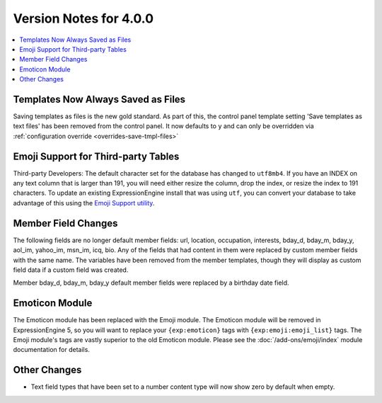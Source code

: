#######################
Version Notes for 4.0.0
#######################

.. contents::
   :local:
   :depth: 1

===================================
Templates Now Always Saved as Files
===================================

Saving templates as files is the new gold standard. As part of this, the control panel template setting 'Save templates as text files' has been removed from the control panel.  It now defaults to ``y`` and can only be overridden
via :ref:`configuration override <overrides-save-tmpl-files>`

====================================
Emoji Support for Third-party Tables
====================================

Third-party Developers: The default character set for the database has changed to ``utf8mb4``. If you have an INDEX on any text column that is larger than 191, you will need either resize the column, drop the index, or resize the index to 191 characters. To update an existing ExpressionEngine install that was using ``utf``, you can convert your database to take advantage of this using the `Emoji Support utility <https://github.com/EllisLab/Emoji-Support>`_.

====================
Member Field Changes
====================

The following fields are no longer default member fields: url, location, occupation, interests, bday_d, bday_m, bday_y, aol_im, yahoo_im, msn_im, icq, bio. Any of the fields that had content in them were replaced by custom member fields with the same name. The variables have been removed from the member templates, though they will display as custom field data if a custom field was created.

Member bday_d, bday_m, bday_y default member fields were replaced by a birthday date field.

===============
Emoticon Module
===============

The Emoticon module has been replaced with the Emoji module. The Emoticon module will be removed in ExpressionEngine 5, so you will want to replace your ``{exp:emoticon}`` tags with ``{exp:emoji:emoji_list}`` tags. The Emoji module's tags are vastly superior to the old Emoticon module. Please see the :doc:`/add-ons/emoji/index` module documentation for details.

=============
Other Changes
=============

- Text field types that have been set to a number content type will now show zero by default when empty.
